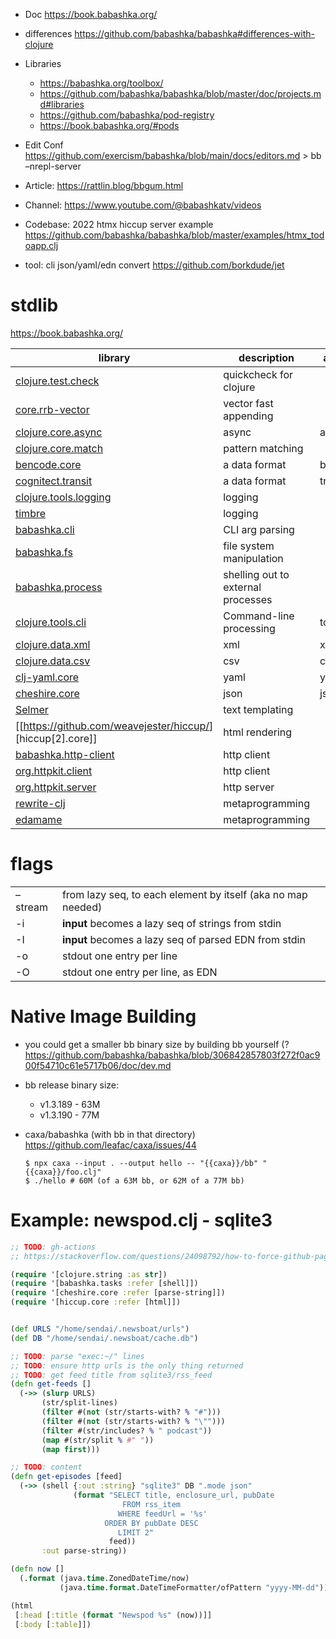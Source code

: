- Doc https://book.babashka.org/
- differences https://github.com/babashka/babashka#differences-with-clojure

- Libraries
  - https://babashka.org/toolbox/
  - https://github.com/babashka/babashka/blob/master/doc/projects.md#libraries
  - https://github.com/babashka/pod-registry
  - https://book.babashka.org/#pods
- Edit Conf https://github.com/exercism/babashka/blob/main/docs/editors.md
  > bb --nrepl-server

- Article: https://rattlin.blog/bbgum.html
- Channel: https://www.youtube.com/@babashkatv/videos
- Codebase: 2022 htmx hiccup server example https://github.com/babashka/babashka/blob/master/examples/htmx_todoapp.clj
- tool: cli json/yaml/edn convert https://github.com/borkdude/jet

* stdlib
https://book.babashka.org/
|-----------------------+------------------------------------+-----------|
| library               | description                        | aliased   |
|-----------------------+------------------------------------+-----------|
| [[https://github.com/clojure/test.check][clojure.test.check]]    | quickcheck for clojure             |           |
| [[https://github.com/clojure/core.rrb-vector][core.rrb-vector]]       | vector fast appending              |           |
| [[https://clojure.github.io/core.async/][clojure.core.async]]    | async                              | async     |
| [[https://github.com/clojure/core.match][clojure.core.match]]    | pattern matching                   |           |
| [[https://github.com/nrepl/bencode][bencode.core]]          | a data format                      | bencode   |
| [[https://github.com/cognitect/transit-clj][cognitect.transit]]     | a data format                      | transit   |
| [[https://github.com/clojure/tools.logging][clojure.tools.logging]] | logging                            |           |
| [[https://github.com/taoensso/timbre][timbre]]                | logging                            |           |
|-----------------------+------------------------------------+-----------|
| [[https://github.com/babashka/cli][babashka.cli]]          | CLI arg parsing                    |           |
| [[https://github.com/babashka/fs][babashka.fs]]           | file system manipulation           |           |
| [[https://github.com/babashka/process][babashka.process]]      | shelling out to external processes |           |
| [[https://github.com/clojure/tools.cli][clojure.tools.cli]]     | Command-line processing            | tools.cli |
|-----------------------+------------------------------------+-----------|
| [[https://github.com/clojure/data.xml][clojure.data.xml]]      | xml                                | xml       |
| [[https://github.com/clojure/data.csv][clojure.data.csv]]      | csv                                | csv       |
| [[https://github.com/clj-commons/clj-yaml][clj-yaml.core]]         | yaml                               | yaml      |
| [[https://github.com/dakrone/cheshire][cheshire.core]]         | json                               | json      |
|-----------------------+------------------------------------+-----------|
| [[https://github.com/yogthos/Selmer][Selmer]]                | text templating                    |           |
| [[https://github.com/weavejester/hiccup/][hiccup[2].core]]        | html rendering                     |           |
| [[https://github.com/babashka/http-client][babashka.http-client]]  | http client                        |           |
| [[https://github.com/http-kit/http-kit][org.httpkit.client]]    | http client                        |           |
| [[https://github.com/http-kit/http-kit][org.httpkit.server]]    | http server                        |           |
|-----------------------+------------------------------------+-----------|
| [[https://github.com/clj-commons/rewrite-clj][rewrite-clj]]           | metaprogramming                    |           |
| [[https://github.com/borkdude/edamame][edamame]]               | metaprogramming                    |           |
|-----------------------+------------------------------------+-----------|

* flags
|----------+--------------------------------------------------------------|
| --stream | from lazy seq, to each element by itself (aka no map needed) |
| -i       | *input* becomes a lazy seq of strings from stdin             |
| -I       | *input* becomes a lazy seq of parsed EDN from stdin          |
| -o       | stdout one entry per line                                    |
| -O       | stdout one entry per line, as EDN                            |
|----------+--------------------------------------------------------------|
* Native Image Building

- you could get a smaller bb binary size by building bb yourself (?
  https://github.com/babashka/babashka/blob/306842857803f272f0ac900f54710c61e5717b06/doc/dev.md

- bb release binary size:
  - v1.3.189 - 63M
  - v1.3.190 - 77M

- caxa/babashka (with bb in that directory) https://github.com/leafac/caxa/issues/44
  #+begin_src shell
  $ npx caxa --input . --output hello -- "{{caxa}}/bb" "{{caxa}}/foo.clj"
  $ ./hello # 60M (of a 63M bb, or 62M of a 77M bb)
  #+end_src

* Example: newspod.clj - sqlite3
#+begin_src clojure
  ;; TODO: gh-actions
  ;; https://stackoverflow.com/questions/24098792/how-to-force-github-pages-build/61706020#61706020

  (require '[clojure.string :as str])
  (require '[babashka.tasks :refer [shell]])
  (require '[cheshire.core :refer [parse-string]])
  (require '[hiccup.core :refer [html]])


  (def URLS "/home/sendai/.newsboat/urls")
  (def DB "/home/sendai/.newsboat/cache.db")

  ;; TODO: parse "exec:~/" lines
  ;; TODO: ensure http urls is the only thing returned
  ;; TODO: get feed title from sqlite3/rss_feed
  (defn get-feeds []
    (->> (slurp URLS)
         (str/split-lines)
         (filter #(not (str/starts-with? % "#")))
         (filter #(not (str/starts-with? % "\"")))
         (filter #(str/includes? % " podcast"))
         (map #(str/split % #" "))
         (map first)))

  ;; TODO: content
  (defn get-episodes [feed]
    (->> (shell {:out :string} "sqlite3" DB ".mode json"
                (format "SELECT title, enclosure_url, pubDate
                           FROM rss_item
                          WHERE feedUrl = '%s'
                       ORDER BY pubDate DESC
                          LIMIT 2"
                        feed))
         :out parse-string))

  (defn now []
    (.format (java.time.ZonedDateTime/now)
             (java.time.format.DateTimeFormatter/ofPattern "yyyy-MM-dd")))

  (html
   [:head [:title (format "Newspod %s" (now))]]
   [:body [:table]])
#+end_src
